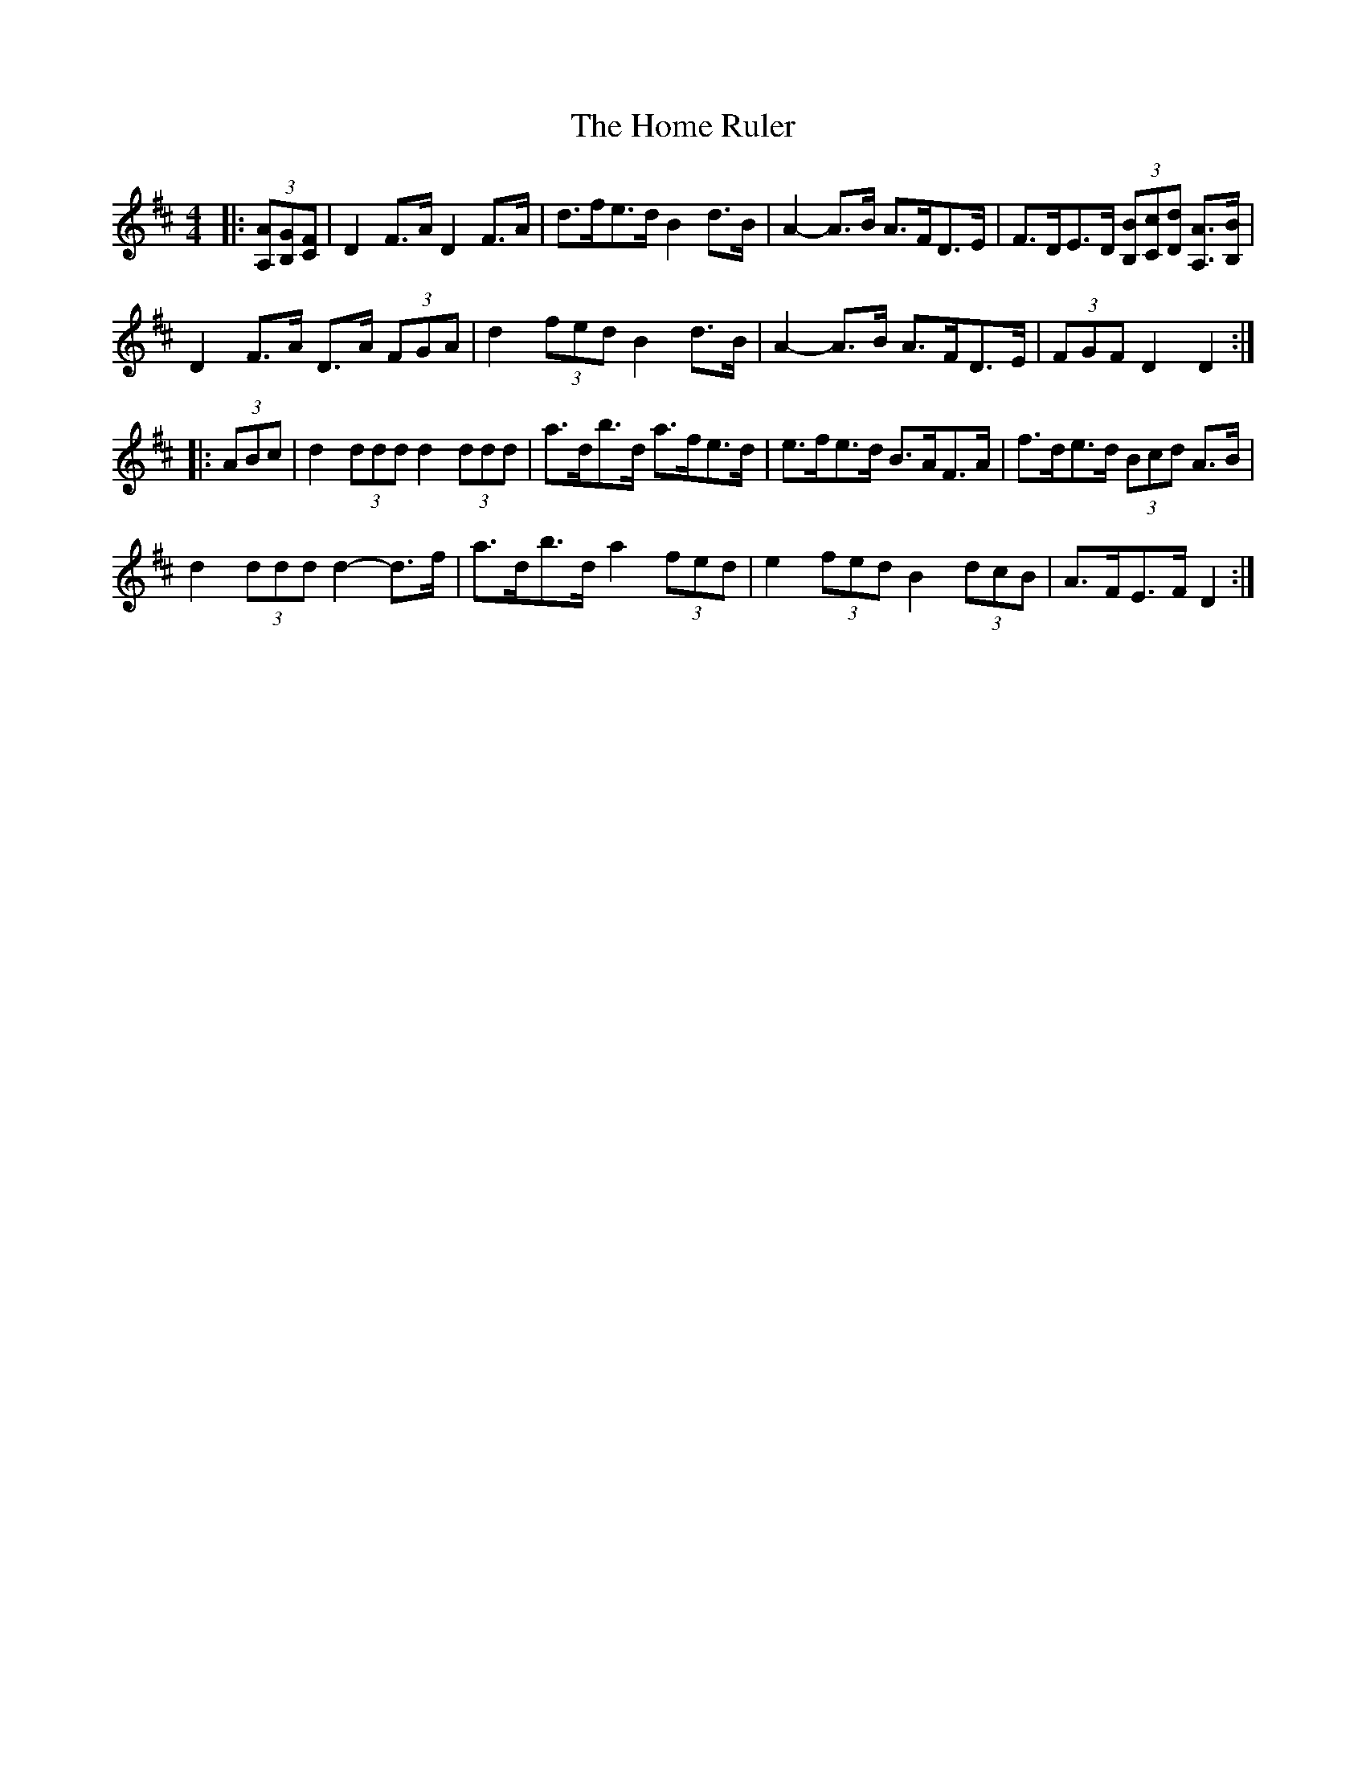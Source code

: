 X: 17723
T: Home Ruler, The
R: hornpipe
M: 4/4
K: Dmajor
|:(3[A,A][B,G][CF]|D2 F>A D2 F>A|d>fe>d B2 d>B|A2- A>B A>FD>E|F>DE>D (3[B,B][Cc][Dd] [A,3/2A3/2][B,/B/]|
D2 F>A D>A (3FGA|d2 (3fed B2 d>B|A2- A>B A>FD>E|(3FGF D2 D2:|
|:(3ABc|d2 (3ddd d2 (3ddd|a>db>d a>fe>d|e>fe>d B>AF>A|f>de>d (3Bcd A>B|
d2 (3ddd d2- d>f|a>db>d a2 (3fed|e2 (3fed B2 (3dcB|A>FE>F D2:|

